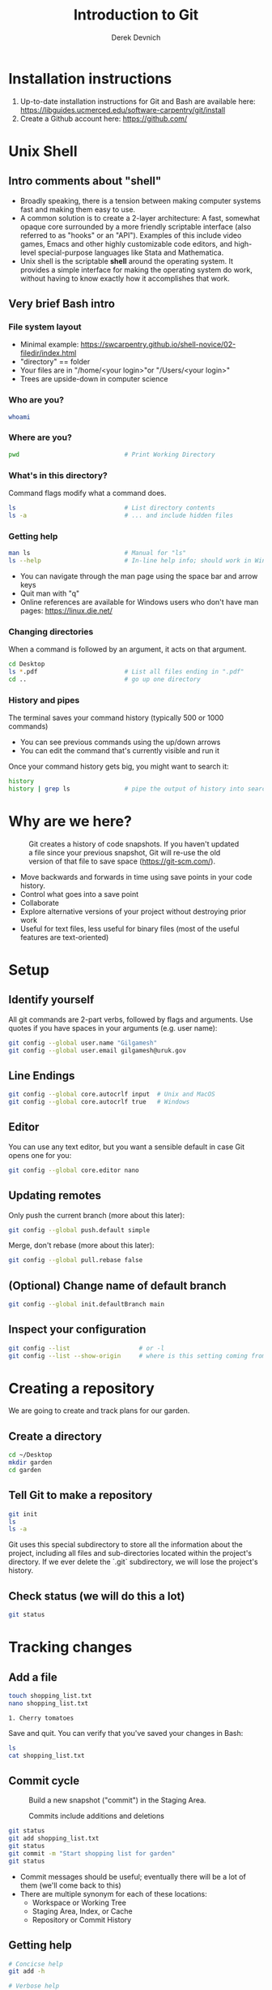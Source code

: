 #+STARTUP: showall indent
#+OPTIONS: tex:t toc:2 H:6 ^:{}
#+ODT_STYLES_FILE: "/Users/gilgamesh/Google Drive/Templates/styles.xml"

#+TITLE: Introduction to Git
#+AUTHOR: Derek Devnich

* Installation instructions
1. Up-to-date installation instructions for Git and Bash are available here: https://libguides.ucmerced.edu/software-carpentry/git/install
2. Create a Github account here: https://github.com/

* Unix Shell
** Intro comments about "shell"
- Broadly speaking, there is a tension between making computer systems fast and making them easy to use.
- A common solution is to create a 2-layer architecture: A fast, somewhat opaque core surrounded by a more friendly scriptable interface (also referred to as "hooks" or an "API"). Examples of this include video games, Emacs and other highly customizable code editors, and high-level special-purpose languages like Stata and Mathematica.
- Unix shell is the scriptable *shell* around the operating system. It provides a simple interface for making the operating system do work, without having to know exactly how it accomplishes that work.

** Very brief Bash intro
*** File system layout
- Minimal example: https://swcarpentry.github.io/shell-novice/02-filedir/index.html
- "directory" == folder
- Your files are in "/home/<your login>"or "/Users/<your login>"
- Trees are upside-down in computer science

*** Who are you?
#+BEGIN_SRC bash
whoami
#+END_SRC

*** Where are you?
#+BEGIN_SRC bash
pwd                             # Print Working Directory
#+END_SRC

*** What's in this directory?
Command flags modify what a command does.
#+BEGIN_SRC bash
ls                              # List directory contents
ls -a                           # ... and include hidden files
#+END_SRC

*** Getting help
#+BEGIN_SRC bash
man ls                          # Manual for "ls"
ls --help                       # In-line help info; should work in Windows
#+END_SRC

- You can navigate through the man page using the space bar and arrow keys
- Quit man with "q"
- Online references are available for Windows users who don't have man pages: https://linux.die.net/

*** Changing directories
When a command is followed by an argument, it acts on that argument.
#+BEGIN_SRC bash
cd Desktop
ls *.pdf                        # List all files ending in ".pdf"
cd ..                           # go up one directory
#+END_SRC

*** History and pipes
The terminal saves your command history (typically 500 or 1000 commands)
- You can see previous commands using the up/down arrows
- You can edit the command that's currently visible and run it

Once your command history gets big, you might want to search it:
#+BEGIN_SRC bash
history
history | grep ls               # pipe the output of history into search
#+END_SRC

* Why are we here?
#+name: Snapshot History
#+caption: Git creates a history of code snapshots. If you haven't updated a file since your previous snapshot, Git will re-use the old version of that file to save space (https://git-scm.com/).
[[file:images/snapshots.png]]

#+CAPTION: Base your new work on the most recent snapshot.
#+ATTR_ODT: :width 12
#+ATTR_HTML: :width 100px
#+NAME: Workspace or Working Tree
[[file:images/local-repository.png]]

- Move backwards and forwards in time using save points in your code history.
- Control what goes into a save point
- Collaborate
- Explore alternative versions of your project without destroying prior work
- Useful for text files, less useful for binary files (most of the useful features are text-oriented)

* Setup
** Identify yourself
All git commands are 2-part verbs, followed by flags and arguments. Use quotes if you have spaces in your arguments (e.g. user name):
#+BEGIN_SRC bash
git config --global user.name "Gilgamesh"
git config --global user.email gilgamesh@uruk.gov
#+END_SRC

** Line Endings
#+BEGIN_SRC bash
git config --global core.autocrlf input  # Unix and MacOS
git config --global core.autocrlf true   # Windows
#+END_SRC

** Editor
You can use any text editor, but you want a sensible default in case Git opens one for you:
#+BEGIN_SRC bash
git config --global core.editor nano
#+END_SRC

** Updating remotes
Only push the current branch (more about this later):
#+BEGIN_SRC bash
git config --global push.default simple
#+END_SRC

Merge, don't rebase (more about this later):
#+BEGIN_SRC bash
git config --global pull.rebase false
#+END_SRC

** (Optional) Change name of default branch
#+BEGIN_SRC bash
git config --global init.defaultBranch main
#+END_SRC

** Inspect your configuration
#+BEGIN_SRC bash
git config --list                   # or -l
git config --list --show-origin     # where is this setting coming from?
#+END_SRC

* Creating a repository
We are going to create and track plans for our garden.

** Create a directory
#+BEGIN_SRC bash
cd ~/Desktop
mkdir garden
cd garden
#+END_SRC

** Tell Git to make a repository
#+BEGIN_SRC bash
git init
ls
ls -a
#+END_SRC
Git uses this special subdirectory to store all the information about the project, including all files and sub-directories located within the project's directory.  If we ever delete the `.git` subdirectory, we will lose the project's history.

** Check status (we will do this a lot)
#+BEGIN_SRC bash
git status
#+END_SRC

* Tracking changes
** Add a file
#+BEGIN_SRC bash
touch shopping_list.txt
nano shopping_list.txt
#+END_SRC

#+BEGIN_EXAMPLE
1. Cherry tomatoes
#+END_EXAMPLE

Save and quit. You can verify that you've saved your changes in Bash:
#+BEGIN_SRC bash
ls
cat shopping_list.txt
#+END_SRC

** Commit cycle
#+CAPTION: Build a new snapshot ("commit") in the Staging Area.
#+NAME: First Commit
[[file:images/git-staging-area.svg]]

#+CAPTION: Commits include additions and deletions
#+NAME: Commit with multiple files
[[file:images/git-committing.svg]]

#+BEGIN_SRC bash
git status
git add shopping_list.txt
git status
git commit -m "Start shopping list for garden"
git status
#+END_SRC
- Commit messages should be useful; eventually there will be a lot of them (we'll come back to this)
- There are multiple synonym for each of these locations:
  - Workspace or Working Tree
  - Staging Area, Index, or Cache
  - Repository or Commit History

** Getting help
#+BEGIN_SRC bash
# Concicse help
git add -h

# Verbose help
man git-add
#+END_SRC

** Add more history
Edit with editor of your choice:
#+BEGIN_EXAMPLE
1. Cherry tomatoes
2. Italian basil
#+END_EXAMPLE

#+BEGIN_SRC bash
git status
git diff

# If you try to commit the file before you add it to the Staging area,
# nothing happens:
git commit -m "Add basil"
git status

# Add file to Staging area, then commit:
git add shopping_list.txt
git commit -m "Add basil"
#+END_SRC
*Instructor's note:*  Update drawing with repository history going back in time (H, H~1, H~2...)

** Add more history; look at Staging area vs Workspace
#+BEGIN_EXAMPLE
1. Cherry tomatoes
2. Italian basil
3. Jalapenos
#+END_EXAMPLE

#+BEGIN_SRC bash
# By default, "diff" shows changes to Workspace
git status
git diff

# Once the file is added to Staging, "diff" no longer shows changes
git add shopping_list.txt
git status
git diff

# You can examine Staging instead
git diff --cached               # or "--staged"
git commit -m "Add peppers"
git status
#+END_SRC
- Staging area is for creating sensible commits. You can edit multiple files and only add a subset of them to a given commit. This makes it easier to look back at your work.
- What goes in a commit?
  - A coherent functional chunk (whatever that means)
  - If you wanted to cleanly roll back, what would that look like?

** View commit history in the log
#+BEGIN_SRC bash
git log
git log --oneline
git log --oneline --graph       # Useful if you have many branches
git log --author=~Gilgamesh
git log --since=5.days          # or weeks, months, years
#+END_SRC
- You can identify commit by unique ID or by HEAD offset
- HEAD is a pointer to the most recent commit

** Directories aren't content
Try to commit an empty directory:
#+BEGIN_SRC bash
mkdir flowers
git status
git add flowers
git status
#+END_SRC

Now add files and try again:
#+BEGIN_SRC bash
touch flowers/roses flowers/tulips
git status
ls flowers
git add flowers
git commit -m "Initial thoughts on flowers"
#+END_SRC

* Exploring history
** Add more text to Workspace
#+BEGIN_EXAMPLE
1. Cherry tomatoes
2. Italian basil
3. Jalapenos
4. Cayenne peppers
#+END_EXAMPLE

** Inspect our changes
#+BEGIN_SRC bash
cat shopping_list.txt

# Identical to "git diff" with no argument
git diff HEAD shopping_list.txt

# Show all changes back to this point
git diff HEAD~1 shopping_list.txt
git diff HEAD~3 shopping_list.txt

# Show changes for just HEAD~3
git show HEAD~3 shopping_list.txt

# Show changes in range of commits
git diff HEAD~3..HEAD~1 shopping_list.txt
#+END_SRC

** Range syntax also works for logs
#+BEGIN_SRC bash
git log HEAD~3..HEAD~1
#+END_SRC

** Using unique ID instead of HEAD offset
#+BEGIN_SRC bash
git diff f22b25e3233b4645dabd0d81e651fe074bd8e73b shopping_list.txt

# Use reduced ID from "git log --oneline"
git diff f22b25e shopping_list.txt
#+END_SRC

** Restore the Workspace to a clean state
#+BEGIN_SRC bash
git status                      # We have unstaged changes

# Revert the working tree to the most recent commit
git checkout HEAD shopping_list.txt
cat shopping_list.txt
#+END_SRC

* Moving through time
** Checkout old version of a file
#+CAPTION: Check out an old commit to view it
#+NAME: Checkout
[[file:images/git-checkout.svg]]

#+BEGIN_SRC bash
git checkout f22b25e shopping_list.txt   # or "git checkout HEAD~3 shopping_list.txt"
cat shopping_list.txt

# These changes are also in the Staging area; do a commit if you want to keep
# this older version
git status
git checkout HEAD shopping_list.txt      # get back the new version
#+END_SRC
*Instructor's note:*  Update drawing with files moving in and out of working tree/staging area

** Don't lose your head
What if you want to see a previous version of the whole project?
#+BEGIN_SRC bash
# Detached HEAD moves the whole HEAD pointer back to an earlier version
git checkout HEAD~2
git status

# Move HEAD back to latest commit by checking out the branch name
git checkout master
#+END_SRC
- You can also check out a tag.
- Unfortunately some of these terms, like "checkout", are overloaded. Think about what you want to do to your history, then look up the appropriate command.
*Instructor's note:*  Update drawing with moving HEAD pointer

* Branching and merging
#+CAPTION: Git branching and Merging (https://imgur.com/gallery/YG8In8X/new)
#+ATTR_ORG: :width 200px
#+NAME: Branching and Merging
[[file:images/branch-merge.png]]

** Create a new branch and switch to it
#+BEGIN_SRC bash
git checkout -b feature         # equivalent to "git branch feature" + "git checkout feature"
git branch                      # Show all branches
git status
#+END_SRC

#+CAPTION: Check out the branch to work on it (1)
#+NAME: Main branch
[[file:images/branch-old.png]]

#+CAPTION: Check out the branch to work on it (2)
#+NAME: Feature branch
[[file:images/branch-new.png]]

** Create a new file
#+BEGIN_SRC bash
touch feature.txt
nano feature.txt
#+END_SRC

#+BEGIN_EXAMPLE
This is a new feature we're trying out
#+END_EXAMPLE

#+BEGIN_SRC bash
  git add feature.txt
  git commit -m "Added a trial feature"
  ls                              # We have a new file
#+END_SRC

** Switch back to master and merge
#+BEGIN_SRC bash
  git checkout master
  ls                              # File doesn't exist on the master branch
  git merge feature
  ls                              # Merging the feature branch adds your changes
#+END_SRC
- This is simplest possible case; all of the new changes were in one branch
*Instructor's note:*  Draw the branch history with the merge (Fast-Forward merge moves branch tag). A branch history with competing changes is shown in the Conflicts section below (Recursive merge resembles octopus graph)

* Ignoring Things
** Create some output files
#+BEGIN_SRC bash
mkdir results
touch a.dat b.dat c.dat results/a.out results/b.out
ls
git status
#+END_SRC

** Create .gitignore
#+BEGIN_SRC bash
touch .gitignore
ls -a
#+END_SRC

** Ignore some files
#+BEGIN_EXAMPLE
*.dat
results/
#+END_EXAMPLE

#+BEGIN_SRC bash
# We are ignoreing .dat files and tracking .gitignore
git status
git add .gitignore
git commit -m "Ignore output files"
#+END_SRC
- Ignoring complicated directory structures can be tricky, come talk to me
- You should generally ignore archives (zip, tar), images (png, jpg), binaries (dmg, iso, exe), compiler output, log files, and .DS_Store (Mac)

* Github
#+CAPTION: Coordinate with co-authors.
#+ATTR_ODT: :width 12
#+ATTR_HTML: :width 100px
#+NAME: Distributed version control
[[file:images/distributed.png]]

** Git != Github
- easy collaboration
- sync between machines
- off-site backup
- peer review

** Set up new repository
- Create new repository (visual instructions here: https://swcarpentry.github.io/git-novice/07-github/index.html)
- Call it "garden"
- Find HTTPS string that identifies repository

** Configure remotes and push from local
#+BEGIN_SRC bash
git remote add origin https://github.com/devnich/garden.git
git remote -v
git push origin master          # you should get a password prompt
#+END_SRC
If you configure your origin as upstream, you can just do:
#+BEGIN_SRC bash
git push
#+END_SRC

** Check that you are up to date
#+BEGIN_SRC bash
git pull
#+END_SRC
- ~pull~ is a shortcut for ~fetch~ + ~merge~

* Collaborating
*Instructor's note:* Demo this section with two terminal windows, one for "garden" and one for "garden-clone"
** Clone your repository
#+BEGIN_SRC bash
git clone https://github.com/devnich/garden.git ~/Desktop/garden-clone
cd garden-clone
touch trees.txt
#+END_SRC

** Edit trees.txt
#+BEGIN_EXAMPLE
1. Plum
2. Pluot
3. Aprium
#+END_EXAMPLE

** Update and push
#+BEGIN_SRC bash
pwd                             # we are in ~/Desktop/garden-clone
git status
git add trees.txt
git commit -m "I like plums"
git push
cd ../garden                   # now we are in ~/Desktop/garden
ls
git pull
ls
#+END_SRC

* Conflicts
#+CAPTION: A more complicated merge (1)
#+NAME: Pre-merge state
[[file:images/basic-merging-1.png]]

#+CAPTION: A more complicated merge (2)
#+NAME: gPost-merge state
[[file:images/basic-merging-2.png]]

** Person 1 edits ~/Desktop/garden/shopping_list.txt
#+BEGIN_EXAMPLE
1. Cherry tomatoes
2. Italian basil
3. Jalapenos
4. Scotch bonnet peppers
#+END_EXAMPLE

#+BEGIN_SRC bash
git add shopping_list.txt
git commit -m "Added more peppers our copy"
git push origin master
#+END_SRC

** Person 2 edits ~/Desktop/garden-clone/shopping_list.txt /without/ pulling
#+BEGIN_EXAMPLE
1. Cherry tomatoes
2. Italian basil
3. Jalapenos
4. Garlic
#+END_EXAMPLE

#+BEGIN_SRC bash
git add shopping_list.txt
git commit -m "Added garlic to rival copy"

# Rejected because Git can't merge changes cleanly
git push origin master

# Pulling results in a local conflict
git pull origin master
#+END_SRC

** Edit conflict, stage, commit, and push
Edit the file to resolve the conflict. You can delete one of the two lines, combine them, or make any other changes. Delete the conflict markers before staging the file (the lines beginning in "<", "=", and ">").
#+BEGIN_EXAMPLE
<<<<<<< HEAD
4. Garlic
=======
4. Cayenne peppers
>>>>>>> dabb4c8c450e8475aee9b14b4383acc99f42af1d
#+END_EXAMPLE

You may want to enable a default merge tool:
#+BEGIN_SRC bash
git config --global merge.tool meld
#+END_SRC
- Open source merge tools include Vimdiff, Meld, Kdiff, Gitfiend, Git Cola, etc. There are many other options!
- Always pull before you push
- To minimize conflicts, do your work on a separate branch
* Pull Requests
cf. https://docs.github.com/en/github/collaborating-with-pull-requests/proposing-changes-to-your-work-with-pull-requests/about-pull-requests
Topics to discuss:
- Shared Repository model vs. Fork-and-Pull model
- Protected branches
- Create a pull request
- Request a PR review
- Merging PR
** Shared Repository Workflow
1. Clone repository
2. Create branch
3. Create pull request

* Graphical User Interfaces
- Pro
  - Viewing history is usually a much better experience
- Cons
  - Not fully functional (missing commands and command options)
  - Git is still complicated. Menus and buttons don’t change that.

* Version control with source vs. notebooks
- .ipynb files contain a lot of JSON boilerplate that isn't code

* Next steps (intermediate Git)
*** Useful commands that you should add to your repertoire
- ~git blame~: See who changed each line of a file
- ~git bisect~: Find out when a change was introduced (good man page)
- ~git revert~: Undo your recent commits (good man page)
- ~git add --patch~: Stage a part of a file ("hunk") instead the entire file
- ~git -i~ [command]: Run a command interactively, confirming each step

*** Potentially dangerous commands that are useful in certain circumstances. Use with caution!
- ~git reset~: Throw away uncommitted changes (there are many options that affect what gets thrown away; read the documentation)
- ~git reset --hard~: Throw away some of your commits to get back to an earlier project state. Cannot be undone!
- ~git rebase~: Rewrite the history of branch A to include branch B. This is different than merging branch B into branch A; merging retains your project history, whereas rebasing rewrites that history.
- ~git squash~: Convert multiple commits into a single commit. This also rewrites your project history.

*** Dangerous commands you should avoid
- ~git cherry-pick~: Copy a single commit from a different branch. This rewrites your project history piecemeal, which can make it difficult to merge branches in the future.

* Credits
1. https://dlstrong.github.io/git-novice/
2. https://git-scm.com/book/en/v2
3. https://gitlab.com/liibre/curso/-/wikis/material
4. https://swcarpentry.github.io/git-novice/reference
5. https://swcarpentry.github.io/shell-novice/reference/
6. https://twitter.com/jay_gee

* References
1. The Pro Git book: https://git-scm.com/book/en/v2
2. Graphical user interfaces for Git (useful for visualizing diffs and merges): https://git-scm.com/book/en/v2/Appendix-A%3A-Git-in-Other-Environments-Graphical-Interfaces
3. Git for Advanced Beginners: http://think-like-a-git.net
4. "Git is built on a graph. Almost every Git command manipulates this graph. To understand Git deeply, focus on the properties of this graph, not workflows or commands.": https://codewords.recurse.com/issues/two/git-from-the-inside-out
5. A Visual Git Reference: https://marklodato.github.io/visual-git-guide/index-en.html

* COMMENT How to export this document to other formats
** Export to Markdown using Pandoc
Do this if you want code syntax highlighting and a table of contents on Github.
*** Generate generic Markdown file
#+BEGIN_SRC bash
pandoc README.org -o tmp.md
#+END_SRC

*** Edit generic Markdown file to remove illegal front matter
1. Org directives
2. Anything that isn't part of the document structure (e.g. TODO items)

*** Generate Github Markdown with table of contents
#+BEGIN_SRC bash
pandoc -f markdown --toc --toc-depth=2 -s tmp.md -o README.md
#+END_SRC

*** Find and replace code block markers in final document
#+BEGIN_EXAMPLE
M-x qrr ` {.bash}` `bash`
#+END_EXAMPLE

** Export to Markdown using Emacs Org mode
Do this if you want a table of contents on Github.
#+BEGIN_EXAMPLE
M-x org-md-export-to-markdown
#+END_EXAMPLE

** Export to Microsoft Word using Pandoc
#+BEGIN_SRC bash
# The --reference-doc flag is optional; it provides fine-grained control
# over the appearance of the output document
pandoc README.org -t markdown | pandoc --no-highlight --reference-doc=/Users/gilgamesh/Google Drive/Templates/custom-reference.docx -o README.docx
#+END_SRC
